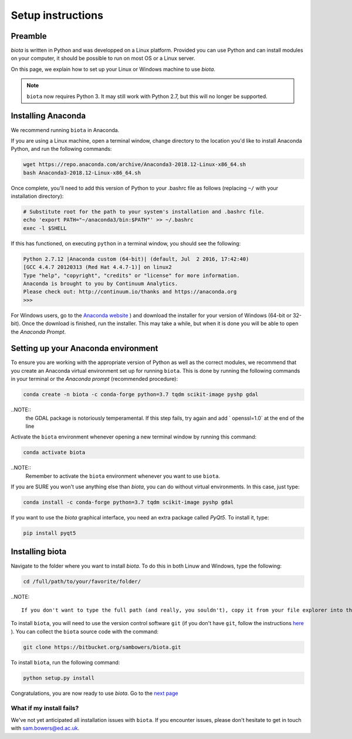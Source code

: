 Setup instructions
==================

Preamble
--------

`biota` is written in Python and was developped on a Linux platform. Provided you can use Python and can install modules on your computer, it should be possible to run on most OS or a Linux server.

On this page, we explain how to set up your Linux or Windows machine to use `biota`.

.. NOTE::
    ``biota`` now requires Python 3. It may still work with Python 2.7, but this will no longer be supported.


Installing Anaconda
-------------------

We recommend running ``biota`` in Anaconda.

If you are using a Linux machine, open a terminal window, change directory to the location you'd like to install Anaconda Python, and run the following commands:

.. code-block:: console

    wget https://repo.anaconda.com/archive/Anaconda3-2018.12-Linux-x86_64.sh
    bash Anaconda3-2018.12-Linux-x86_64.sh

Once complete, you'll need to add this version of Python to your .bashrc file as follows (replacing ``~/`` with your installation directory):

.. code-block:: console

    # Substitute root for the path to your system's installation and .bashrc file.
    echo 'export PATH="~/anaconda3/bin:$PATH"' >> ~/.bashrc
    exec -l $SHELL

If this has functioned, on executing ``python`` in a terminal window, you should see the following:

.. code-block:: console

    Python 2.7.12 |Anaconda custom (64-bit)| (default, Jul  2 2016, 17:42:40)
    [GCC 4.4.7 20120313 (Red Hat 4.4.7-1)] on linux2
    Type "help", "copyright", "credits" or "license" for more information.
    Anaconda is brought to you by Continuum Analytics.
    Please check out: http://continuum.io/thanks and https://anaconda.org
    >>>


For Windows users, go to the `Anaconda website <https://www.anaconda.com/distribution/>`_ ) and download the installer for your version of Windows (64-bit or 32-bit). Once the download is finished, run the installer. This may take a while, but when it is done you will be able to open the `Anaconda Prompt`.


Setting up your Anaconda environment
-----------------------------------

To ensure you are working with the appropriate version of Python as well as the correct modules, we recommend that you create an Anaconda virtual environment set up for running ``biota``. This is done by running the following commands in your terminal or the `Anaconda prompt` (recommended procedure):

.. code-block:: console

    conda create -n biota -c conda-forge python=3.7 tqdm scikit-image pyshp gdal

..NOTE::
  the GDAL package is notoriously temperamental. If this step fails, try again and add ` openssl=1.0` at the end of the line


Activate the ``biota`` environment whenever opening a new terminal window by running this command:

.. code-block:: console

    conda activate biota

..NOTE::
  Remember to activate the ``biota`` environment whenever you want to use ``biota``.


If you are SURE you won't use anything else than `biota`, you can do without virtual environments. In this case, just type:

.. code-block:: console

    conda install -c conda-forge python=3.7 tqdm scikit-image pyshp gdal


If you want to use the `biota` graphical interface, you need an extra package called `PyQt5`. To install it, type:

.. code-block:: console

    pip install pyqt5



Installing biota
----------------

Navigate to the folder where you want to install `biota`. To do this in both Linuw and Windows, type the following:

.. code-block:: console

    cd /full/path/to/your/favorite/folder/

..NOTE::

  If you don't want to type the full path (and really, you souldn't), copy it from your file explorer into the terminal after the `cd ` command.



To install ``biota``, you will need to use the version control software ``git`` (if you don't have ``git``, follow the instructions `here <https://git-scm.com/book/en/v2/Getting-Started-Installing-Git>`_ ). You can collect the ``biota``  source code with the command:

.. code-block:: console

    git clone https://bitbucket.org/sambowers/biota.git

To install ``biota``, run the following command:

.. code-block:: console

    python setup.py install


Congratulations, you are now ready to use `biota`. Go to the `next page <https://LINKTOPAGE>`_



What if my install fails?
~~~~~~~~~~~~~~~~~~~~~~~~~

We've not yet anticipated all installation issues with ``biota``. If you encounter issues, please don't hesitate to get in touch with sam.bowers@ed.ac.uk.
